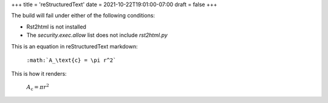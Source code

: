 +++
title = 'reStructuredText'
date = 2021-10-22T19:01:00-07:00
draft = false
+++

The build will fail under either of the following conditions:

- Rst2html is not installed
- The `security.exec.allow` list does not include `rst2html.py`

This is an equation in reStructuredText markdown:

  ``:math:`A_\text{c} = \pi r^2```

This is how it renders:

  :math:`A_\text{c} = \pi r^2`
